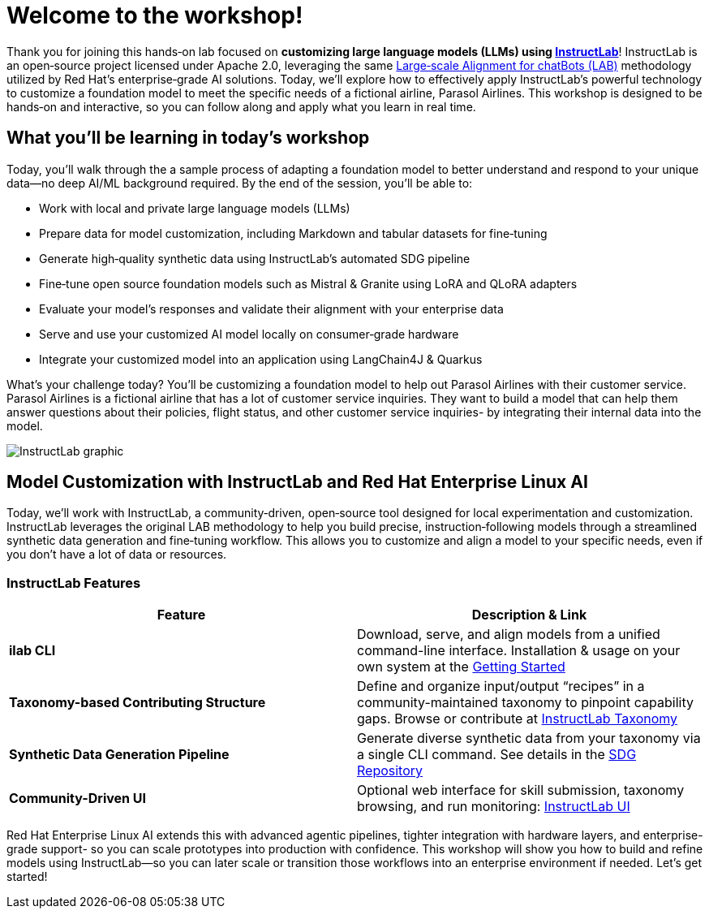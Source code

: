 // modules/ROOT/pages/workshop.adoc
= Welcome to the workshop!
:page-nav-title: Workshop Intro
:page-description: Hands‑on lab on customizing LLMs using InstructLab
:experimental:

Thank you for joining this hands‑on lab focused on *customizing large language models (LLMs) using https://instructlab.ai[InstructLab]*! InstructLab is an open‑source project licensed under Apache 2.0, leveraging the same link:https://arxiv.org/abs/2403.01081[Large‑scale Alignment for chatBots (LAB)] methodology utilized by Red Hat’s enterprise‑grade AI solutions. Today, we’ll explore how to effectively apply InstructLab’s powerful technology to customize a foundation model to meet the specific needs of a fictional airline, Parasol Airlines. This workshop is designed to be hands‑on and interactive, so you can follow along and apply what you learn in real time.

//  Today, we’ll explore how to effectively apply InstructLab’s powerful tools—including Retrieval‑Augmented Generation (RAG), alignment tuning, and synthetic data generation (SDG)—to cook up the perfect model!

== What you’ll be learning in today’s workshop

Today, you’ll walk through the a sample process of adapting a foundation model to better understand and respond to your unique data—no deep AI/ML background required. By the end of the session, you’ll be able to:

* Work with local and private large language models (LLMs)
* Prepare data for model customization, including Markdown and tabular datasets for fine‑tuning
* Generate high‑quality synthetic data using InstructLab’s automated SDG pipeline
* Fine‑tune open source foundation models such as Mistral & Granite using LoRA and QLoRA adapters
* Evaluate your model’s responses and validate their alignment with your enterprise data
* Serve and use your customized AI model locally on consumer‑grade hardware
* Integrate your customized model into an application using LangChain4J & Quarkus

What's your challenge today? You'll be customizing a foundation model to help out Parasol Airlines with their customer service. Parasol Airlines is a fictional airline that has a lot of customer service inquiries. They want to build a model that can help them answer questions about their policies, flight status, and other customer service inquiries- by integrating their internal data into the model.

image::instructlab-flow.png[InstructLab graphic]

== Model Customization with InstructLab and Red Hat Enterprise Linux AI

Today, we’ll work with InstructLab, a community‑driven, open‑source tool designed for local experimentation and customization. InstructLab leverages the original LAB methodology to help you build precise, instruction‑following models through a streamlined synthetic data generation and fine‑tuning workflow. This allows you to customize and align a model to your specific needs, even if you don’t have a lot of data or resources.

=== InstructLab Features

|===
| Feature                       | Description & Link

| **ilab CLI**                  | Download, serve, and align models from a unified command-line interface. Installation & usage on your own system at the https://github.com/instructlab/instructlab#-getting-started[Getting Started]

| **Taxonomy-based Contributing Structure** | Define and organize input/output “recipes” in a community-maintained taxonomy to pinpoint capability gaps. Browse or contribute at https://github.com/instructlab/taxonomy[InstructLab Taxonomy]

| **Synthetic Data Generation Pipeline**    | Generate diverse synthetic data from your taxonomy via a single CLI command. See details in the https://github.com/instructlab/sdg[SDG Repository]

| **Community-Driven UI**        | Optional web interface for skill submission, taxonomy browsing, and run monitoring: https://ui.instructlab.ai[InstructLab UI]
|===

Red Hat Enterprise Linux AI extends this with advanced agentic pipelines, tighter integration with hardware layers, and enterprise-grade support- so you can scale prototypes into production with confidence. This workshop will show you how to build and refine models using InstructLab—so you can later scale or transition those workflows into an enterprise environment if needed. Let's get started!